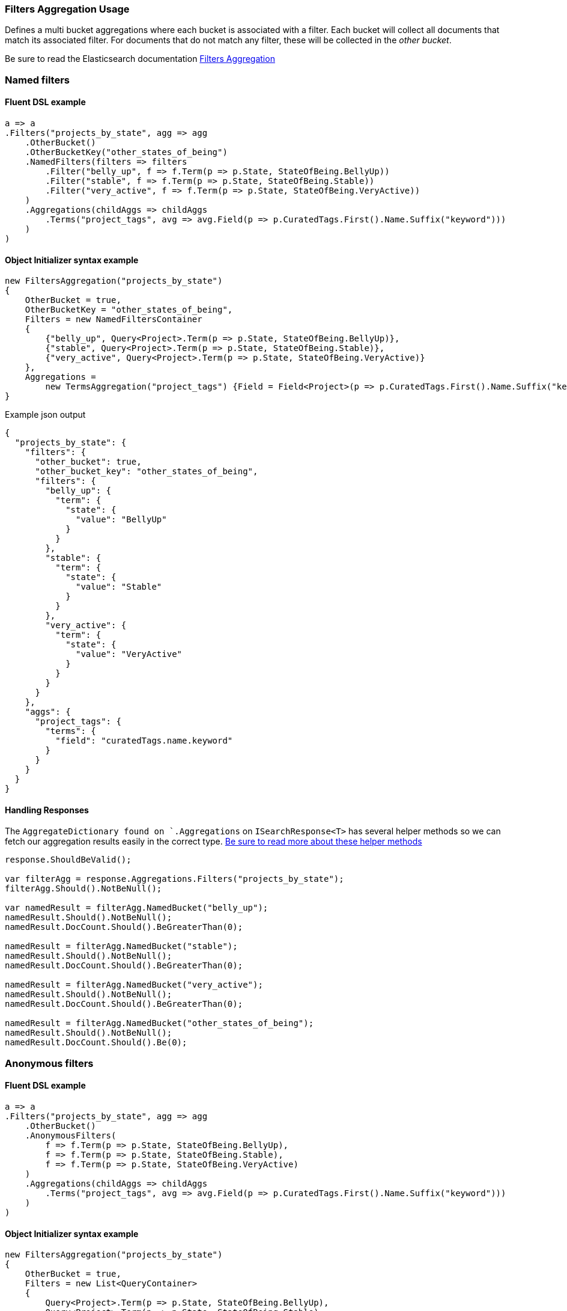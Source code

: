 :ref_current: https://www.elastic.co/guide/en/elasticsearch/reference/6.4

:github: https://github.com/elastic/elasticsearch-net

:nuget: https://www.nuget.org/packages

////
IMPORTANT NOTE
==============
This file has been generated from https://github.com/elastic/elasticsearch-net/tree/6.x/src/Tests/Tests/Aggregations/Bucket/Filters/FiltersAggregationUsageTests.cs. 
If you wish to submit a PR for any spelling mistakes, typos or grammatical errors for this file,
please modify the original csharp file found at the link and submit the PR with that change. Thanks!
////

[[filters-aggregation-usage]]
=== Filters Aggregation Usage

Defines a multi bucket aggregations where each bucket is associated with a filter.
Each bucket will collect all documents that match its associated filter. For documents
that do not match any filter, these will be collected in the _other bucket_.

Be sure to read the Elasticsearch documentation {ref_current}/search-aggregations-bucket-filters-aggregation.html[Filters Aggregation]

[float]
=== Named filters

==== Fluent DSL example

[source,csharp]
----
a => a
.Filters("projects_by_state", agg => agg
    .OtherBucket()
    .OtherBucketKey("other_states_of_being")
    .NamedFilters(filters => filters
        .Filter("belly_up", f => f.Term(p => p.State, StateOfBeing.BellyUp))
        .Filter("stable", f => f.Term(p => p.State, StateOfBeing.Stable))
        .Filter("very_active", f => f.Term(p => p.State, StateOfBeing.VeryActive))
    )
    .Aggregations(childAggs => childAggs
        .Terms("project_tags", avg => avg.Field(p => p.CuratedTags.First().Name.Suffix("keyword")))
    )
)
----

==== Object Initializer syntax example

[source,csharp]
----
new FiltersAggregation("projects_by_state")
{
    OtherBucket = true,
    OtherBucketKey = "other_states_of_being",
    Filters = new NamedFiltersContainer
    {
        {"belly_up", Query<Project>.Term(p => p.State, StateOfBeing.BellyUp)},
        {"stable", Query<Project>.Term(p => p.State, StateOfBeing.Stable)},
        {"very_active", Query<Project>.Term(p => p.State, StateOfBeing.VeryActive)}
    },
    Aggregations =
        new TermsAggregation("project_tags") {Field = Field<Project>(p => p.CuratedTags.First().Name.Suffix("keyword"))}
}
----

[source,javascript]
.Example json output
----
{
  "projects_by_state": {
    "filters": {
      "other_bucket": true,
      "other_bucket_key": "other_states_of_being",
      "filters": {
        "belly_up": {
          "term": {
            "state": {
              "value": "BellyUp"
            }
          }
        },
        "stable": {
          "term": {
            "state": {
              "value": "Stable"
            }
          }
        },
        "very_active": {
          "term": {
            "state": {
              "value": "VeryActive"
            }
          }
        }
      }
    },
    "aggs": {
      "project_tags": {
        "terms": {
          "field": "curatedTags.name.keyword"
        }
      }
    }
  }
}
----

==== Handling Responses

The `AggregateDictionary found on `.Aggregations` on `ISearchResponse<T>` has several helper methods
so we can fetch our aggregation results easily in the correct type.
<<handling-aggregate-response, Be sure to read more about these helper methods>>

[source,csharp]
----
response.ShouldBeValid();

var filterAgg = response.Aggregations.Filters("projects_by_state");
filterAgg.Should().NotBeNull();

var namedResult = filterAgg.NamedBucket("belly_up");
namedResult.Should().NotBeNull();
namedResult.DocCount.Should().BeGreaterThan(0);

namedResult = filterAgg.NamedBucket("stable");
namedResult.Should().NotBeNull();
namedResult.DocCount.Should().BeGreaterThan(0);

namedResult = filterAgg.NamedBucket("very_active");
namedResult.Should().NotBeNull();
namedResult.DocCount.Should().BeGreaterThan(0);

namedResult = filterAgg.NamedBucket("other_states_of_being");
namedResult.Should().NotBeNull();
namedResult.DocCount.Should().Be(0);
----

[float]
=== Anonymous filters

==== Fluent DSL example

[source,csharp]
----
a => a
.Filters("projects_by_state", agg => agg
    .OtherBucket()
    .AnonymousFilters(
        f => f.Term(p => p.State, StateOfBeing.BellyUp),
        f => f.Term(p => p.State, StateOfBeing.Stable),
        f => f.Term(p => p.State, StateOfBeing.VeryActive)
    )
    .Aggregations(childAggs => childAggs
        .Terms("project_tags", avg => avg.Field(p => p.CuratedTags.First().Name.Suffix("keyword")))
    )
)
----

==== Object Initializer syntax example

[source,csharp]
----
new FiltersAggregation("projects_by_state")
{
    OtherBucket = true,
    Filters = new List<QueryContainer>
    {
        Query<Project>.Term(p => p.State, StateOfBeing.BellyUp),
        Query<Project>.Term(p => p.State, StateOfBeing.Stable),
        Query<Project>.Term(p => p.State, StateOfBeing.VeryActive)
    },
    Aggregations =
        new TermsAggregation("project_tags") {Field = Field<Project>(p => p.CuratedTags.First().Name.Suffix("keyword"))}
}
----

[source,javascript]
.Example json output
----
{
  "projects_by_state": {
    "filters": {
      "other_bucket": true,
      "filters": [
        {
          "term": {
            "state": {
              "value": "BellyUp"
            }
          }
        },
        {
          "term": {
            "state": {
              "value": "Stable"
            }
          }
        },
        {
          "term": {
            "state": {
              "value": "VeryActive"
            }
          }
        }
      ]
    },
    "aggs": {
      "project_tags": {
        "terms": {
          "field": "curatedTags.name.keyword"
        }
      }
    }
  }
}
----

==== Handling Responses

The `AggregateDictionary found on `.Aggregations` on `ISearchResponse<T>` has several helper methods
so we can fetch our aggregation results easily in the correct type.
<<handling-aggregate-response, Be sure to read more about these helper methods>>

[source,csharp]
----
response.ShouldBeValid();

var filterAgg = response.Aggregations.Filters("projects_by_state");
filterAgg.Should().NotBeNull();
var results = filterAgg.AnonymousBuckets();
results.Count.Should().Be(4);

foreach (var singleBucket in results.Take(3))
{
    singleBucket.DocCount.Should().BeGreaterThan(0);
}

results.Last().DocCount.Should().Be(0); <1>
----
<1> The last bucket is the _other bucket_

[float]
=== Empty Filters

==== Fluent DSL example

[source,csharp]
----
a => a
.Filters("empty_filters", agg => agg
    .AnonymousFilters()
)
----

==== Object Initializer syntax example

[source,csharp]
----
new FiltersAggregation("empty_filters")
{
    Filters = new List<QueryContainer>()
}
----

[source,javascript]
.Example json output
----
{
  "empty_filters": {
    "filters": {
      "filters": []
    }
  }
}
----

==== Handling Responses

[source,csharp]
----
response.ShouldBeValid();
response.Aggregations.Filters("empty_filters").Buckets.Should().BeEmpty();
----

[float]
=== Conditionless Filters 

==== Fluent DSL example

[source,csharp]
----
a => a
.Filters("conditionless_filters", agg => agg
    .AnonymousFilters(
        q => new QueryContainer()
    )
)
----

==== Object Initializer syntax example

[source,csharp]
----
new FiltersAggregation("conditionless_filters")
{
    Filters = new List<QueryContainer>
    {
        new QueryContainer()
    }
}
----

[source,javascript]
.Example json output
----
{
  "conditionless_filters": {
    "filters": {
      "filters": []
    }
  }
}
----

==== Handling Responses

[source,csharp]
----
response.ShouldBeValid();
response.Aggregations.Filters("conditionless_filters").Buckets.Should().BeEmpty();
----

